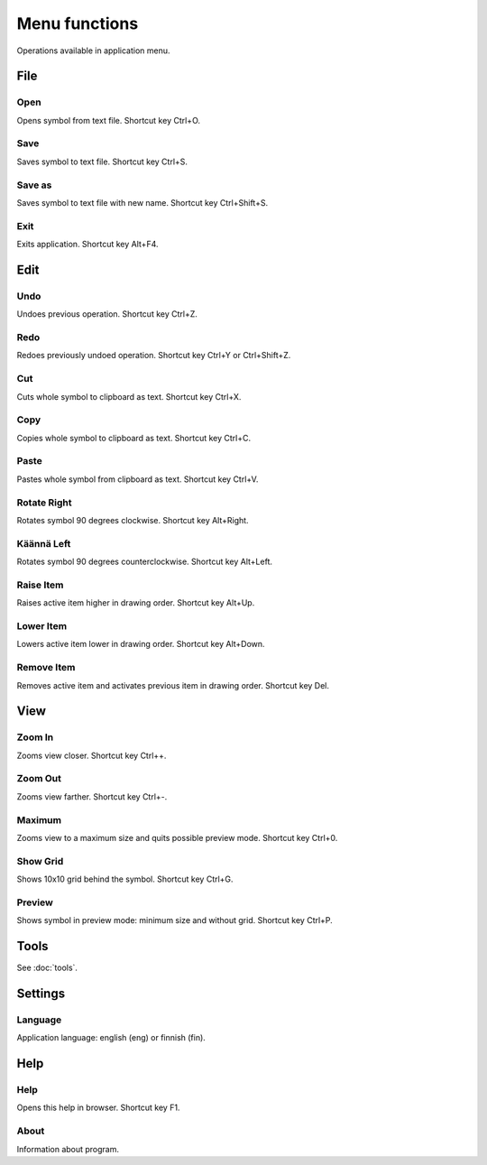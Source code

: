 Menu functions
==============

Operations available in application menu.

File
----

.. |open image| image:: ../../image/open_icon48.png
	:scale: 50 %
.. |save image| image:: ../../image/save_icon48.png
	:scale: 50 %
.. |save as image| image:: ../../image/save_as.png
	:scale: 50 %
.. |exit image| image:: ../../image/exit_icon48.png
	:scale: 50 %

|open image| Open
^^^^^^^^^^^^^^^^^

Opens symbol from text file. Shortcut key Ctrl+O.

|save image| Save
^^^^^^^^^^^^^^^^^

Saves symbol to text file. Shortcut key Ctrl+S.

|save as image| Save as
^^^^^^^^^^^^^^^^^^^^^^^

Saves symbol to text file with new name. Shortcut key Ctrl+Shift+S.

|exit image| Exit
^^^^^^^^^^^^^^^^^

Exits application. Shortcut key Alt+F4.

Edit
----

.. |undo image| image:: ../../image/undo_icon48.png
	:scale: 50 %
.. |redo image| image:: ../../image/redo_icon48.png
	:scale: 50 %

|undo image| Undo
^^^^^^^^^^^^^^^^^

Undoes previous operation. Shortcut key Ctrl+Z.

|redo image| Redo
^^^^^^^^^^^^^^^^^

Redoes previously undoed operation. Shortcut key Ctrl+Y or Ctrl+Shift+Z.

.. |cut image| image:: ../../image/cut_icon48.png
	:scale: 50 %
.. |copy image| image:: ../../image/copy_icon48.png
	:scale: 50 %
.. |paste image| image:: ../../image/paste_icon48.png
	:scale: 50 %

|cut image| Cut
^^^^^^^^^^^^^^^

Cuts whole symbol to clipboard as text. Shortcut key Ctrl+X.

|copy image| Copy
^^^^^^^^^^^^^^^^^

Copies whole symbol to clipboard as text. Shortcut key Ctrl+C.

|paste image| Paste
^^^^^^^^^^^^^^^^^^^

Pastes whole symbol from clipboard as text. Shortcut key Ctrl+V.

.. |right image| image:: ../../image/rotate_right.png
	:scale: 50 %
.. |left image| image:: ../../image/rotate_left.png
	:scale: 50 %

|right image| Rotate Right
^^^^^^^^^^^^^^^^^^^^^^^^^^

Rotates symbol 90 degrees clockwise. Shortcut key Alt+Right.

|left image| Käännä Left
^^^^^^^^^^^^^^^^^^^^^^^^

Rotates symbol 90 degrees counterclockwise. Shortcut key Alt+Left.

.. |raise image| image:: ../../image/up_icon48.png
	:scale: 50 %
.. |lower image| image:: ../../image/down_icon48.png
	:scale: 50 %

|raise image| Raise Item
^^^^^^^^^^^^^^^^^^^^^^^^

Raises active item higher in drawing order. Shortcut key Alt+Up.

|lower image| Lower Item
^^^^^^^^^^^^^^^^^^^^^^^^

Lowers active item lower in drawing order. Shortcut key Alt+Down.

.. |remove image| image:: ../../image/delete.png
	:scale: 50 %

|remove image| Remove Item
^^^^^^^^^^^^^^^^^^^^^^^^^^

Removes active item and activates previous item in drawing order. Shortcut key Del.

View
----

.. |in image| image:: ../../image/plus_icon48.png
	:scale: 50 %
.. |out image| image:: ../../image/minus_icon48.png
	:scale: 50 %
.. |all image| image:: ../../image/zoom_icon48.png
	:scale: 50 %

|in image| Zoom In
^^^^^^^^^^^^^^^^^^

Zooms view closer. Shortcut key Ctrl++.

|out image| Zoom Out
^^^^^^^^^^^^^^^^^^^^

Zooms view farther. Shortcut key Ctrl+-.

|all image| Maximum
^^^^^^^^^^^^^^^^^^^

Zooms view to a maximum size and quits possible preview mode. Shortcut key Ctrl+0.

.. |grid image| image:: ../../image/grid_icon48.png
	:scale: 50 %
.. |preview image| image:: ../../image/eye_icon48.png
	:scale: 50 %

|grid image| Show Grid
^^^^^^^^^^^^^^^^^^^^^^

Shows 10x10 grid behind the symbol. Shortcut key Ctrl+G.

|preview image| Preview
^^^^^^^^^^^^^^^^^^^^^^^

Shows symbol in preview mode: minimum size and without grid. Shortcut key Ctrl+P.

Tools
-----

See :doc:`tools`.

Settings
--------

Language
^^^^^^^^

Application language: english (eng) or finnish (fin).

Help
----

.. |help image| image:: ../../image/bubble_icon48.png
	:scale: 50 %
.. |info image| image:: ../../image/info_icon48.png
	:scale: 50 %

|help image| Help
^^^^^^^^^^^^^^^^^

Opens this help in browser. Shortcut key F1.

|info image| About
^^^^^^^^^^^^^^^^^^

Information about program.
